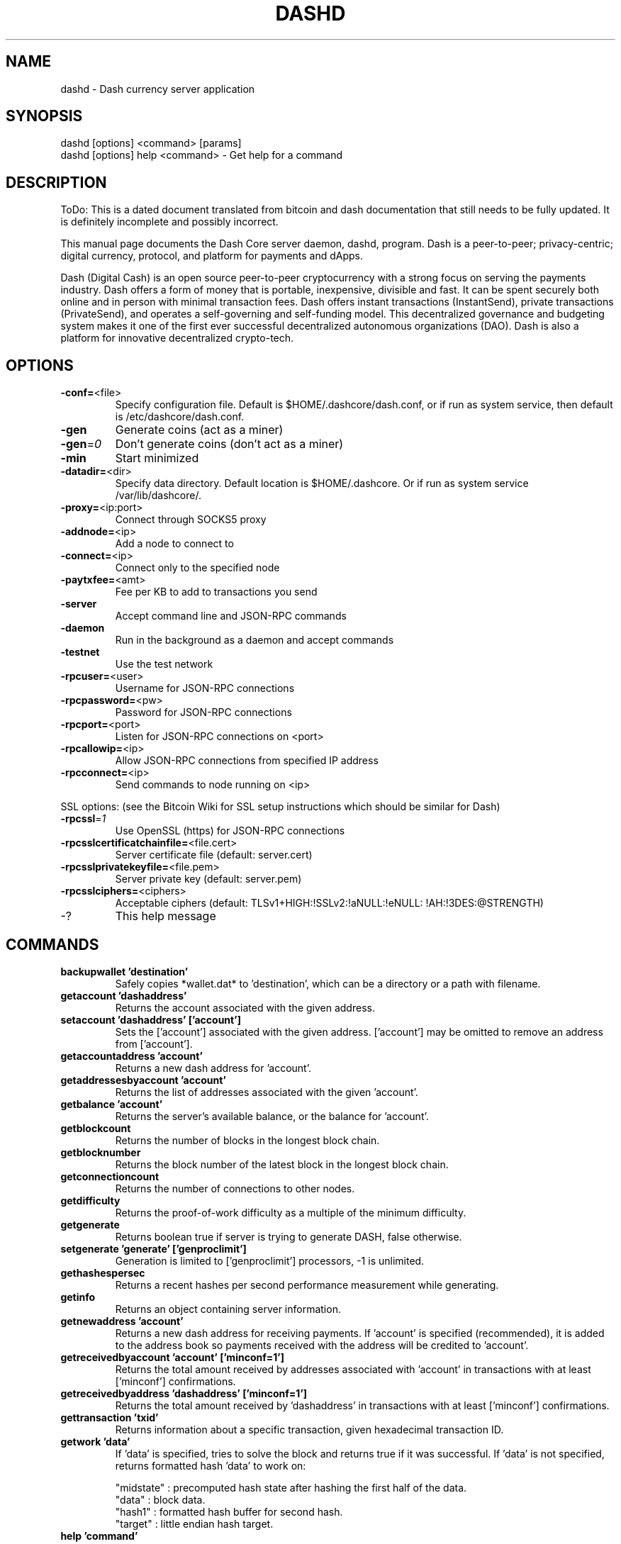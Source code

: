 .TH DASHD "1" "May 2018" "dashd"
.SH NAME
dashd \- Dash currency server application
.SH SYNOPSIS
dashd [options] <command> [params]
.TP
dashd [options] help <command> \- Get help for a command
.SH DESCRIPTION
ToDo: This is a dated document translated from bitcoin and dash documentation that still needs to be fully updated. It is definitely incomplete and possibly incorrect.

This manual page documents the Dash Core server daemon, dashd, program. Dash is a peer-to-peer; privacy-centric; digital currency, protocol, and platform for payments and dApps.

Dash (Digital Cash) is an open source peer-to-peer cryptocurrency with a strong focus on serving the payments industry. Dash offers a form of money that is portable, inexpensive, divisible and fast. It can be spent securely both online and in person with minimal transaction fees. Dash offers instant transactions (InstantSend), private transactions (PrivateSend), and operates a self-governing and self-funding model. This decentralized governance and budgeting system makes it one of the first ever successful decentralized autonomous organizations (DAO). Dash is also a platform for innovative decentralized crypto-tech.

.SH OPTIONS
.TP
\fB\-conf=\fR<file>
Specify configuration file. Default is $HOME/.dashcore/dash.conf, or if run as system service, then default is /etc/dashcore/dash.conf.
.TP
\fB\-gen\fR
Generate coins (act as a miner)
.TP
\fB\-gen\fR=\fI0\fR
Don't generate coins (don't act as a miner)
.TP
\fB\-min\fR
Start minimized
.TP
\fB\-datadir=\fR<dir>
Specify data directory. Default location is $HOME/.dashcore. Or if run as system service /var/lib/dashcore/.
.TP
\fB\-proxy=\fR<ip:port>
Connect through SOCKS5 proxy
.TP
\fB\-addnode=\fR<ip>
Add a node to connect to
.TP
\fB\-connect=\fR<ip>
Connect only to the specified node
.TP
\fB\-paytxfee=\fR<amt>
Fee per KB to add to transactions you send
.TP
\fB\-server\fR
Accept command line and JSON\-RPC commands
.TP
\fB\-daemon\fR
Run in the background as a daemon and accept commands
.TP
\fB\-testnet\fR
Use the test network
.TP
\fB\-rpcuser=\fR<user>
Username for JSON\-RPC connections
.TP
\fB\-rpcpassword=\fR<pw>
Password for JSON\-RPC connections
.TP
\fB\-rpcport=\fR<port>
Listen for JSON\-RPC connections on <port>
.TP
\fB\-rpcallowip=\fR<ip>
Allow JSON\-RPC connections from specified IP address
.TP
\fB\-rpcconnect=\fR<ip>
Send commands to node running on <ip>
.PP
SSL options: (see the Bitcoin Wiki for SSL setup instructions which should be similar for Dash)
.TP
\fB\-rpcssl\fR=\fI1\fR
Use OpenSSL (https) for JSON\-RPC connections
.TP
\fB\-rpcsslcertificatchainfile=\fR<file.cert>
Server certificate file (default: server.cert)
.TP
\fB\-rpcsslprivatekeyfile=\fR<file.pem>
Server private key (default: server.pem)
.TP
\fB\-rpcsslciphers=\fR<ciphers>
Acceptable ciphers (default: TLSv1+HIGH:\:!SSLv2:\:!aNULL:\:!eNULL:\:!AH:\:!3DES:\:@STRENGTH)
.TP
\-?
This help message
.SH COMMANDS
.TP
\fBbackupwallet 'destination'\fR
Safely copies *wallet.dat* to 'destination', which can be a directory or a path with filename.
.TP
\fBgetaccount 'dashaddress'\fR
Returns the account associated with the given address.
.TP
\fBsetaccount 'dashaddress' ['account']\fR
Sets the ['account'] associated with the given address. ['account'] may be omitted to remove an address from ['account'].
.TP
\fBgetaccountaddress 'account'\fR
Returns a new dash address for 'account'.
.TP
\fBgetaddressesbyaccount 'account'\fR
Returns the list of addresses associated with the given 'account'.
.TP
\fBgetbalance 'account'\fR
Returns the server's available balance, or the balance for 'account'.
.TP
\fBgetblockcount\fR
Returns the number of blocks in the longest block chain.
.TP
\fBgetblocknumber\fR
Returns the block number of the latest block in the longest block chain.
.TP
\fBgetconnectioncount\fR
Returns the number of connections to other nodes.
.TP
\fBgetdifficulty\fR
Returns the proof-of-work difficulty as a multiple of the minimum difficulty.
.TP
\fBgetgenerate\fR
Returns boolean true if server is trying to generate DASH, false otherwise.
.TP
\fBsetgenerate 'generate' ['genproclimit']\fR
Generation is limited to ['genproclimit'] processors, \-1 is unlimited.
.TP
\fBgethashespersec\fR
Returns a recent hashes per second performance measurement while generating.
.TP
\fBgetinfo\fR
Returns an object containing server information.
.TP
\fBgetnewaddress 'account'\fR
Returns a new dash address for receiving payments. If 'account' is specified (recommended), it is added to the address book so payments received with the address will be credited to 'account'.
.TP
\fBgetreceivedbyaccount 'account' ['minconf=1']\fR
Returns the total amount received by addresses associated with 'account' in transactions with at least ['minconf'] confirmations.
.TP
\fBgetreceivedbyaddress 'dashaddress' ['minconf=1']\fR
Returns the total amount received by 'dashaddress' in transactions with at least ['minconf'] confirmations.
.TP
\fBgettransaction 'txid'\fR
Returns information about a specific transaction, given hexadecimal transaction ID.
.TP
\fBgetwork 'data'\fR
If 'data' is specified, tries to solve the block and returns true if it was successful. If 'data' is not specified, returns formatted hash 'data' to work on:

    "midstate" : precomputed hash state after hashing the first half of the data.
    "data"     : block data.
    "hash1"    : formatted hash buffer for second hash.
    "target"   : little endian hash target.
.TP
\fBhelp 'command'\fR
List commands, or get help for a command.
.TP
\fBlistaccounts ['minconf=1']\fR
List accounts and their current balances.
.TP
\fBlistreceivedbyaccount ['minconf=1'] ['includeempty=false']\fR
['minconf'] is the minimum number of confirmations before payments are included. ['includeempty'] whether to include addresses that haven't received any payments. Returns an array of objects containing:

    "account"       : the account of the receiving address.
    "amount"        : total amount received by the address.
    "confirmations" : number of confirmations of the most recent transaction included.
.TP
\fBlistreceivedbyaddress ['minconf=1'] ['includeempty=false']\fR
['minconf'] is the minimum number of confirmations before payments are included. ['includeempty'] whether to include addresses that haven't received any payments. Returns an array of objects containing:

    "address"       : receiving address.
    "account"       : the account of the receiving address.
    "amount"        : total amount received by the address.
    "confirmations" : number of confirmations of the most recent transaction included.
.TP
\fBlisttransactions 'account' ['count=10']\fR
Returns a list of the last ['count'] transactions for 'account' \- for all accounts if 'account' is not specified or is "*". Each entry in the list may contain:

    "category"      : will be generate, send, receive, or move.
    "amount"        : amount of transaction.
    "fee"           : Fee (if any) paid (only for send transactions).
    "confirmations" : number of confirmations (only for generate/send/receive).
    "txid"          : transaction ID (only for generate/send/receive).
    "otheraccount"  : account funds were moved to or from (only for move).
    "message"       : message associated with transaction (only for send).
    "to"            : message-to associated with transaction (only for send).
.TP
\fBmove <'fromaccount'> <'toaccount'> <'amount'> ['minconf=1'] ['comment']\fR
Moves funds between accounts.
.TP
\fBsendfrom* <'account'> <'dashaddress'> <'amount'> ['minconf=1'] ['comment'] ['comment-to']\fR
Sends amount from account's balance to 'dashaddress'. This method will fail if there is less than amount DASH with ['minconf'] confirmations in the account's balance (unless account is the empty-string-named default account; it behaves like the *sendtoaddress* method). Returns transaction ID on success.
.TP
\fBsendtoaddress 'dashaddress' 'amount' ['comment'] ['comment-to']\fR
Sends amount from the server's available balance to 'dashaddress'. amount is a real and is rounded to the nearest 0.01. Returns transaction id on success.
.TP
\fBstop\fR
Stops the dash server.
.TP
\fBvalidateaddress 'dashaddress'\fR
Checks that 'dashaddress' looks like a proper Dash address. Returns an object containing:

    "isvalid" : true or false.
    "ismine"  : true if the address is in the server's wallet.
    "address" : dashaddress.

    *note: ismine and address are only returned if the address is valid.

.SH "SEE ALSO"
dash.conf(5)
.SH AUTHOR
This manual page was written by Todd Warner <t0dd_at_protonmail.com> for the Fedora Project spin of Dash Core. It was adapted from text originally written by Micah Anderson <micah@debian.org>.

